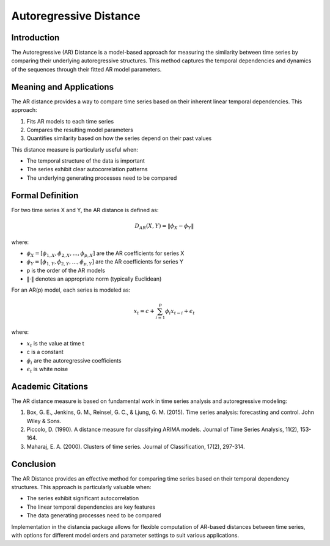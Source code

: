 Autoregressive Distance
======================

Introduction
-----------
The Autoregressive (AR) Distance is a model-based approach for measuring the similarity between time series by comparing their underlying autoregressive structures. This method captures the temporal dependencies and dynamics of the sequences through their fitted AR model parameters.

Meaning and Applications
-----------------------
The AR distance provides a way to compare time series based on their inherent linear temporal dependencies. This approach:

1. Fits AR models to each time series
2. Compares the resulting model parameters
3. Quantifies similarity based on how the series depend on their past values

This distance measure is particularly useful when:

* The temporal structure of the data is important
* The series exhibit clear autocorrelation patterns
* The underlying generating processes need to be compared

Formal Definition
----------------
For two time series X and Y, the AR distance is defined as:

.. math::

   D_{AR}(X, Y) = \|\phi_X - \phi_Y\|

where:

* :math:`\phi_X = [\phi_{1,X}, \phi_{2,X}, ..., \phi_{p,X}]` are the AR coefficients for series X
* :math:`\phi_Y = [\phi_{1,Y}, \phi_{2,Y}, ..., \phi_{p,Y}]` are the AR coefficients for series Y
* p is the order of the AR models
* :math:`\|\cdot\|` denotes an appropriate norm (typically Euclidean)

For an AR(p) model, each series is modeled as:

.. math::

   x_t = c + \sum_{i=1}^p \phi_i x_{t-i} + \epsilon_t

where:

* :math:`x_t` is the value at time t
* c is a constant
* :math:`\phi_i` are the autoregressive coefficients
* :math:`\epsilon_t` is white noise

Academic Citations
----------------
The AR distance measure is based on fundamental work in time series analysis and autoregressive modeling:

1. Box, G. E., Jenkins, G. M., Reinsel, G. C., & Ljung, G. M. (2015). Time series analysis: forecasting and control. John Wiley & Sons.

2. Piccolo, D. (1990). A distance measure for classifying ARIMA models. Journal of Time Series Analysis, 11(2), 153-164.

3. Maharaj, E. A. (2000). Clusters of time series. Journal of Classification, 17(2), 297-314.

Conclusion
---------
The AR Distance provides an effective method for comparing time series based on their temporal dependency structures. This approach is particularly valuable when:

* The series exhibit significant autocorrelation
* The linear temporal dependencies are key features
* The data generating processes need to be compared

Implementation in the distancia package allows for flexible computation of AR-based distances between time series, with options for different model orders and parameter settings to suit various applications.
